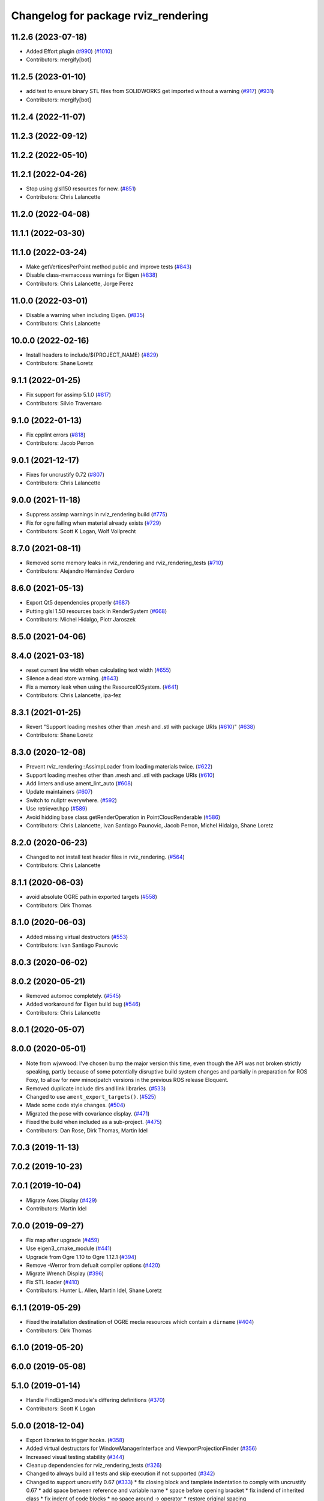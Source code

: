 ^^^^^^^^^^^^^^^^^^^^^^^^^^^^^^^^^^^^
Changelog for package rviz_rendering
^^^^^^^^^^^^^^^^^^^^^^^^^^^^^^^^^^^^

11.2.6 (2023-07-18)
-------------------
* Added Effort plugin (`#990 <https://github.com/ros2/rviz/issues/990>`_) (`#1010 <https://github.com/ros2/rviz/issues/1010>`_)
* Contributors: mergify[bot]

11.2.5 (2023-01-10)
-------------------
* add test to ensure binary STL files from SOLIDWORKS get imported without a warning (`#917 <https://github.com/ros2/rviz/issues/917>`_) (`#931 <https://github.com/ros2/rviz/issues/931>`_)
* Contributors: mergify[bot]

11.2.4 (2022-11-07)
-------------------

11.2.3 (2022-09-12)
-------------------

11.2.2 (2022-05-10)
-------------------

11.2.1 (2022-04-26)
-------------------
* Stop using glsl150 resources for now. (`#851 <https://github.com/ros2/rviz/issues/851>`_)
* Contributors: Chris Lalancette

11.2.0 (2022-04-08)
-------------------

11.1.1 (2022-03-30)
-------------------

11.1.0 (2022-03-24)
-------------------
* Make getVerticesPerPoint method public and improve tests (`#843 <https://github.com/ros2/rviz/issues/843>`_)
* Disable class-memaccess warnings for Eigen (`#838 <https://github.com/ros2/rviz/issues/838>`_)
* Contributors: Chris Lalancette, Jorge Perez

11.0.0 (2022-03-01)
-------------------
* Disable a warning when including Eigen. (`#835 <https://github.com/ros2/rviz/issues/835>`_)
* Contributors: Chris Lalancette

10.0.0 (2022-02-16)
-------------------
* Install headers to include/${PROJECT_NAME} (`#829 <https://github.com/ros2/rviz/issues/829>`_)
* Contributors: Shane Loretz

9.1.1 (2022-01-25)
------------------
* Fix support for assimp 5.1.0 (`#817 <https://github.com/ros2/rviz/issues/817>`_)
* Contributors: Silvio Traversaro

9.1.0 (2022-01-13)
------------------
* Fix cpplint errors (`#818 <https://github.com/ros2/rviz/issues/818>`_)
* Contributors: Jacob Perron

9.0.1 (2021-12-17)
------------------
* Fixes for uncrustify 0.72 (`#807 <https://github.com/ros2/rviz/issues/807>`_)
* Contributors: Chris Lalancette

9.0.0 (2021-11-18)
------------------
* Suppress assimp warnings in rviz_rendering build (`#775 <https://github.com/ros2/rviz/issues/775>`_)
* Fix for ogre failing when material already exists (`#729 <https://github.com/ros2/rviz/issues/729>`_)
* Contributors: Scott K Logan, Wolf Vollprecht

8.7.0 (2021-08-11)
------------------
* Removed some memory leaks in rviz_rendering and rviz_rendering_tests (`#710 <https://github.com/ros2/rviz/issues/710>`_)
* Contributors: Alejandro Hernández Cordero

8.6.0 (2021-05-13)
------------------
* Export Qt5 dependencies properly (`#687 <https://github.com/ros2/rviz/issues/687>`_)
* Putting glsl 1.50 resources back in RenderSystem (`#668 <https://github.com/ros2/rviz/issues/668>`_)
* Contributors: Michel Hidalgo, Piotr Jaroszek

8.5.0 (2021-04-06)
------------------

8.4.0 (2021-03-18)
------------------
* reset current line width when calculating text width (`#655 <https://github.com/ros2/rviz/issues/655>`_)
* Silence a dead store warning. (`#643 <https://github.com/ros2/rviz/issues/643>`_)
* Fix a memory leak when using the ResourceIOSystem. (`#641 <https://github.com/ros2/rviz/issues/641>`_)
* Contributors: Chris Lalancette, ipa-fez

8.3.1 (2021-01-25)
------------------
* Revert "Support loading meshes other than .mesh and .stl with package URIs (`#610 <https://github.com/ros2/rviz/issues/610>`_)" (`#638 <https://github.com/ros2/rviz/issues/638>`_)
* Contributors: Shane Loretz

8.3.0 (2020-12-08)
------------------
* Prevent rviz_rendering::AssimpLoader from loading materials twice. (`#622 <https://github.com/ros2/rviz/issues/622>`_)
* Support loading meshes other than .mesh and .stl with package URIs (`#610 <https://github.com/ros2/rviz/issues/610>`_)
* Add linters and use ament_lint_auto (`#608 <https://github.com/ros2/rviz/issues/608>`_)
* Update maintainers (`#607 <https://github.com/ros2/rviz/issues/607>`_)
* Switch to nullptr everywhere. (`#592 <https://github.com/ros2/rviz/issues/592>`_)
* Use retriever.hpp (`#589 <https://github.com/ros2/rviz/issues/589>`_)
* Avoid hidding base class getRenderOperation in PointCloudRenderable (`#586 <https://github.com/ros2/rviz/issues/586>`_)
* Contributors: Chris Lalancette, Ivan Santiago Paunovic, Jacob Perron, Michel Hidalgo, Shane Loretz

8.2.0 (2020-06-23)
------------------
* Changed to not install test header files in rviz_rendering. (`#564 <https://github.com/ros2/rviz/issues/564>`_)
* Contributors: Chris Lalancette

8.1.1 (2020-06-03)
------------------
* avoid absolute OGRE path in exported targets (`#558 <https://github.com/ros2/rviz/issues/558>`_)
* Contributors: Dirk Thomas

8.1.0 (2020-06-03)
------------------
* Added missing virtual destructors (`#553 <https://github.com/ros2/rviz/issues/553>`_)
* Contributors: Ivan Santiago Paunovic

8.0.3 (2020-06-02)
------------------

8.0.2 (2020-05-21)
------------------
* Removed automoc completely. (`#545 <https://github.com/ros2/rviz/issues/545>`_)
* Added workaround for Eigen build bug (`#546 <https://github.com/ros2/rviz/issues/546>`_)
* Contributors: Chris Lalancette

8.0.1 (2020-05-07)
------------------

8.0.0 (2020-05-01)
------------------
* Note from wjwwood: I've chosen bump the major version this time, even though the API was not broken strictly speaking, partly because of some potentially disruptive build system changes and partially in preparation for ROS Foxy, to allow for new minor/patch versions in the previous ROS release Eloquent.
* Removed duplicate include dirs and link libraries. (`#533 <https://github.com/ros2/rviz/issues/533>`_)
* Changed to use ``ament_export_targets()``. (`#525 <https://github.com/ros2/rviz/issues/525>`_)
* Made some code style changes. (`#504 <https://github.com/ros2/rviz/issues/504>`_)
* Migrated the pose with covariance display. (`#471 <https://github.com/ros2/rviz/issues/471>`_)
* Fixed the build when included as a sub-project. (`#475 <https://github.com/ros2/rviz/issues/475>`_)
* Contributors: Dan Rose, Dirk Thomas, Martin Idel

7.0.3 (2019-11-13)
------------------

7.0.2 (2019-10-23)
------------------

7.0.1 (2019-10-04)
------------------
* Migrate Axes Display (`#429 <https://github.com/ros2/rviz/issues/429>`_)
* Contributors: Martin Idel

7.0.0 (2019-09-27)
------------------
* Fix map after upgrade (`#459 <https://github.com/ros2/rviz/issues/459>`_)
* Use eigen3_cmake_module (`#441 <https://github.com/ros2/rviz/issues/441>`_)
* Upgrade from Ogre 1.10 to Ogre 1.12.1 (`#394 <https://github.com/ros2/rviz/issues/394>`_)
* Remove -Werror from defualt compiler options (`#420 <https://github.com/ros2/rviz/issues/420>`_)
* Migrate Wrench Display (`#396 <https://github.com/ros2/rviz/issues/396>`_)
* Fix STL loader (`#410 <https://github.com/ros2/rviz/issues/410>`_)
* Contributors: Hunter L. Allen, Martin Idel, Shane Loretz

6.1.1 (2019-05-29)
------------------
* Fixed the installation destination of OGRE media resources which contain a ``dirname`` (`#404 <https://github.com/ros2/rviz/issues/404>`_)
* Contributors: Dirk Thomas

6.1.0 (2019-05-20)
------------------

6.0.0 (2019-05-08)
------------------

5.1.0 (2019-01-14)
------------------
* Handle FindEigen3 module's differing definitions (`#370 <https://github.com/ros2/rviz/issues/370>`_)
* Contributors: Scott K Logan

5.0.0 (2018-12-04)
------------------
* Export libraries to trigger hooks. (`#358 <https://github.com/ros2/rviz/issues/358>`_)
* Added virtual destructors for WindowManagerInterface and ViewportProjectionFinder (`#356 <https://github.com/ros2/rviz/issues/356>`_)
* Increased visual testing stability (`#344 <https://github.com/ros2/rviz/issues/344>`_)
* Cleanup dependencies for rviz_rendering_tests (`#326 <https://github.com/ros2/rviz/issues/326>`_)
* Changed to always build all tests and skip execution if not supported (`#342 <https://github.com/ros2/rviz/issues/342>`_)
* Changed to support uncrustify 0.67 (`#333 <https://github.com/ros2/rviz/issues/333>`_)
  * fix closing block and tamplete indentation to comply with uncrustify 0.67
  * add space between reference and variable name
  * space before opening bracket
  * fix indend of inherited class
  * fix indent of code blocks
  * no space around -> operator
  * restore original spacing
* Contributors: Andreas Greimel, Kartik Mohta, Mikael Arguedas, Steven! Ragnarök, William Woodall

4.0.1 (2018-06-28)
------------------
* move find_package or test dependencies to test block (`#331 <https://github.com/ros2/rviz/issues/331>`_)
* Contributors: William Woodall

4.0.0 (2018-06-27)
------------------
* Fixed the dependecy name for ``eigen``. (`#324 <https://github.com/ros2/rviz/issues/324>`_)
* Fixed bugs causing rviz to crash on macOS. (`#319 <https://github.com/ros2/rviz/issues/319>`_)
  * Fix Ogre assertion failure on Mac on resizing an Image or Camera display render window.
  * Fix segfault on Mac when resizing window after a Camera or Image Display was removed.
* Introduced visual testing framework for rviz. (`#209 <https://github.com/ros2/rviz/issues/209>`_)
* Restored the use of icons throughout rviz. (`#235 <https://github.com/ros2/rviz/issues/235>`_)
* Migrated the Path display. (`#236 <https://github.com/ros2/rviz/issues/236>`_)
* Migrated the marker display. (`#229 <https://github.com/ros2/rviz/issues/229>`_)
* Migrated RobotModel display. (`#210 <https://github.com/ros2/rviz/issues/210>`_)
* Changed to allow Ogre to delete its own render windows. (`#195 <https://github.com/ros2/rviz/issues/195>`_)
* Fixed compilation errors and runtime issues on Windows. (`#175 <https://github.com/ros2/rviz/issues/175>`_)
* Fixed a memory leak. (`#173 <https://github.com/ros2/rviz/issues/173>`_)
  * Signed-off-by: Chris Ye <chris.ye@intel.com>
* Refactored the Grid display. (`#165 <https://github.com/ros2/rviz/issues/165>`_)
* Remove now obsolete function. (`#163 <https://github.com/ros2/rviz/issues/163>`_)
  * It was made obsolete by pr `#136 <https://github.com/ros2/rviz/issues/136>`_ which removed the memcopy.
* Contributors: Alessandro Bottero, Andreas Greimel, Andreas Holzner, Dirk Thomas, Martin Idel, Mikael Arguedas, Steven! Ragnarök, William Woodall

3.0.0 (2018-02-07)
------------------
* Numerous changes to support Windows.
* Disabled anti-aliasing on Windows. (`#199 <https://github.com/ros2/rviz/issues/199>`_)
  * This fixes rendering issues on Windows when opening two or more render windows.
* Contributors: William Woodall

2.0.0 (2017-12-08)
------------------
* First version for ROS 2.
* Contributors: Andreas Greimel, Andreas Holzner, Hunter Allen, Johannes Jeising, Martin Idel, Steven! Ragnarok, William Woodall

1.12.11 (2017-08-02)
--------------------

1.12.10 (2017-06-05 17:37)
--------------------------

1.12.9 (2017-06-05 14:23)
-------------------------

1.12.8 (2017-05-07)
-------------------

1.12.7 (2017-05-05)
-------------------

1.12.6 (2017-05-02)
-------------------

1.12.5 (2017-05-01)
-------------------

1.12.4 (2016-10-27)
-------------------

1.12.3 (2016-10-19)
-------------------

1.12.2 (2016-10-18)
-------------------

1.12.1 (2016-04-20)
-------------------

1.12.0 (2016-04-11)
-------------------

1.11.14 (2016-04-03)
--------------------

1.11.13 (2016-03-23)
--------------------

1.11.12 (2016-03-22 19:58)
--------------------------

1.11.11 (2016-03-22 18:16)
--------------------------

1.11.10 (2015-10-13)
--------------------

1.11.9 (2015-09-21)
-------------------

1.11.8 (2015-08-05)
-------------------

1.11.7 (2015-03-02)
-------------------

1.11.6 (2015-02-13)
-------------------

1.11.5 (2015-02-11)
-------------------

1.11.4 (2014-10-30)
-------------------

1.11.3 (2014-06-26)
-------------------

1.11.2 (2014-05-13)
-------------------

1.11.1 (2014-05-01)
-------------------

1.11.0 (2014-03-04 21:40)
-------------------------

1.10.14 (2014-03-04 21:35)
--------------------------

1.10.13 (2014-02-26)
--------------------

1.10.12 (2014-02-25)
--------------------

1.10.11 (2014-01-26)
--------------------

1.10.10 (2013-12-22)
--------------------

1.10.9 (2013-10-15)
-------------------

1.10.7 (2013-09-16)
-------------------

1.10.6 (2013-09-03)
-------------------

1.10.5 (2013-08-28 03:50)
-------------------------

1.10.4 (2013-08-28 03:13)
-------------------------

1.10.3 (2013-08-14)
-------------------

1.10.2 (2013-07-26)
-------------------

1.10.1 (2013-07-16)
-------------------

1.10.0 (2013-06-27)
-------------------

1.9.30 (2013-05-30)
-------------------

1.9.29 (2013-04-15)
-------------------

1.9.27 (2013-03-15 13:23)
-------------------------

1.9.26 (2013-03-15 10:38)
-------------------------

1.9.25 (2013-03-07)
-------------------

1.9.24 (2013-02-16)
-------------------

1.9.23 (2013-02-13)
-------------------

1.9.22 (2013-02-12 16:30)
-------------------------

1.9.21 (2013-02-12 14:00)
-------------------------

1.9.20 (2013-01-21)
-------------------

1.9.19 (2013-01-13)
-------------------

1.9.18 (2012-12-18)
-------------------

1.9.17 (2012-12-14)
-------------------

1.9.16 (2012-11-14 15:49)
-------------------------

1.9.15 (2012-11-13)
-------------------

1.9.14 (2012-11-14 02:20)
-------------------------

1.9.13 (2012-11-14 00:58)
-------------------------

1.9.12 (2012-11-06)
-------------------

1.9.11 (2012-11-02)
-------------------

1.9.10 (2012-11-01 11:10)
-------------------------

1.9.9 (2012-11-01 11:01)
------------------------

1.9.8 (2012-11-01 10:52)
------------------------

1.9.7 (2012-11-01 10:40)
------------------------

1.9.6 (2012-10-31)
------------------

1.9.5 (2012-10-19)
------------------

1.9.4 (2012-10-15 15:00)
------------------------

1.9.3 (2012-10-15 10:41)
------------------------

1.9.2 (2012-10-12 13:38)
------------------------

1.9.1 (2012-10-12 11:57)
------------------------

1.9.0 (2012-10-10)
------------------
